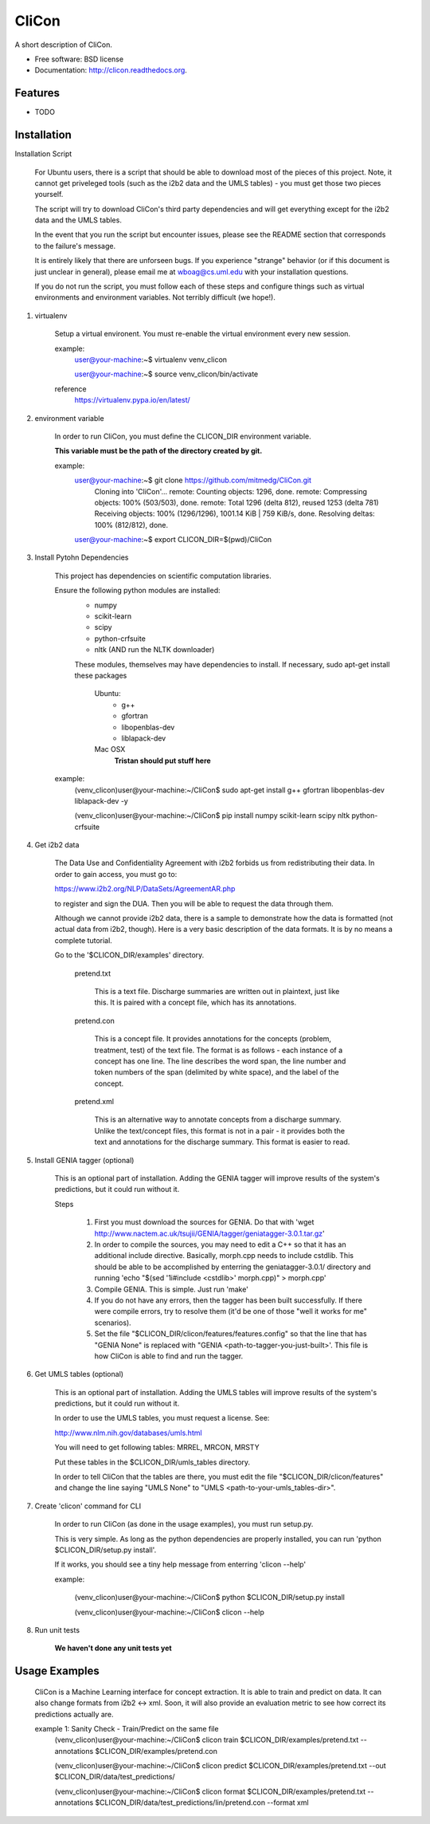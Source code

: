 ===============================
CliCon
===============================

.. image:: https://badge.fury.io/py/clicon.png
    :target: http://badge.fury.io/py/clicon

.. image:: https://travis-ci.org/tnaumann/clicon.png?branch=master
        :target: https://travis-ci.org/tnaumann/clicon

.. image:: https://pypip.in/d/clicon/badge.png
        :target: https://pypi.python.org/pypi/clicon


A short description of CliCon.

* Free software: BSD license
* Documentation: http://clicon.readthedocs.org.

Features
--------

* TODO




Installation
--------


Installation Script

    For Ubuntu users, there is a script that should be able to download most of the pieces of this project. Note, it cannot get priveleged tools (such as the i2b2 data and the UMLS tables) - you must get those two pieces yourself.

    The script will try to download CliCon's third party dependencies and will get everything except for the i2b2 data and the UMLS tables.

    In the event that you run the script but encounter issues, please see the README section that corresponds to the failure's message. 

    It is entirely likely that there are unforseen bugs. If you experience "strange" behavior (or if this document is just unclear in general), please email me at wboag@cs.uml.edu with your installation questions.

    If you do not run the script, you must follow each of these steps and configure things such as virtual environments and environment variables. Not terribly difficult (we hope!).
    




1. virtualenv

    Setup a virtual environent. You must re-enable the virtual environment every new session.


    example:
        user@your-machine:~$ virtualenv venv_clicon

        user@your-machine:~$ source venv_clicon/bin/activate


    reference
        https://virtualenv.pypa.io/en/latest/





2. environment variable

    In order to run CliCon, you must define the CLICON_DIR environment variable.

    **This variable must be the path of the directory created by git.**

    example:
        user@your-machine:~$ git clone https://github.com/mitmedg/CliCon.git
            Cloning into 'CliCon'...
            remote: Counting objects: 1296, done.
            remote: Compressing objects: 100% (503/503), done.
            remote: Total 1296 (delta 812), reused 1253 (delta 781)
            Receiving objects: 100% (1296/1296), 1001.14 KiB | 759 KiB/s, done.
            Resolving deltas: 100% (812/812), done.
        user@your-machine:~$ export CLICON_DIR=$(pwd)/CliCon




3. Install Pytohn Dependencies

    This project has dependencies on scientific computation libraries.

    Ensure the following python modules are installed:
        - numpy
        - scikit-learn
        - scipy
        - python-crfsuite
        - nltk  (AND run the NLTK downloader)


        These modules, themselves may have dependencies to install. If necessary, sudo apt-get install these packages

            Ubuntu:
                - g++
                - gfortran
                - libopenblas-dev
                - liblapack-dev


            Mac OSX
                **Tristan should put stuff here**


    example:
        (venv_clicon)user@your-machine:~/CliCon$ sudo apt-get install g++ gfortran libopenblas-dev liblapack-dev -y

        (venv_clicon)user@your-machine:~/CliCon$ pip install numpy scikit-learn scipy nltk python-crfsuite





4. Get i2b2 data

    The Data Use and Confidentiality Agreement with i2b2 forbids us from redistributing their data. In order to gain access, you must go to:

    https://www.i2b2.org/NLP/DataSets/AgreementAR.php

    to register and sign the DUA. Then you will be able to request the data through them.


    Although we cannot provide i2b2 data, there is a sample to demonstrate how the data is formatted (not actual data from i2b2, though). Here is a very basic description of the data formats. It is by no means a complete tutorial.

    Go to the '$CLICON_DIR/examples' directory.

        pretend.txt

            This is a text file. Discharge summaries are written out in plaintext, just like this. It is paired with a concept file, which has its annotations.

        pretend.con

            This is a concept file. It provides annotations for the concepts (problem, treatment, test) of the text file. The format is as follows - each instance of a concept has one line. The line describes the word span, the line number and token numbers of the span (delimited by white space), and the label of the concept.

        pretend.xml

            This is an alternative way to annotate concepts from a discharge summary. Unlike the text/concept files, this format is not in a pair - it provides both the text and annotations for the discharge summary. This format is easier to read.





5. Install GENIA tagger (optional)

    This is an optional part of installation. Adding the GENIA tagger will improve results of the system's predictions, but it could run without it.

    Steps

        1. First you must download the sources for GENIA. Do that with 'wget http://www.nactem.ac.uk/tsujii/GENIA/tagger/geniatagger-3.0.1.tar.gz'

        2. In order to compile the sources, you may need to edit a C++ so that it has an additional include directive. Basically, morph.cpp needs to include cstdlib. This should be able to be accomplished by enterring the geniatagger-3.0.1/ directory and running 'echo "$(sed '1i#include <cstdlib>' morph.cpp)" > morph.cpp'

        3. Compile GENIA. This is simple. Just run 'make'

        4. If you do not have any errors, then the tagger has been built successfully. If there were compile errors, try to resolve them (it'd be one of those "well it works for me" scenarios).

        5. Set the file "$CLICON_DIR/clicon/features/features.config" so that the line that has "GENIA None" is replaced with "GENIA <path-to-tagger-you-just-built>'. This file is how CliCon is able to find and run the tagger.





6. Get UMLS tables (optional)

    This is an optional part of installation. Adding the UMLS tables will improve results of the system's predictions, but it could run without it.

    In order to use the UMLS tables, you must request a license. See:

    http://www.nlm.nih.gov/databases/umls.html

    You will need to get following tables: MRREL, MRCON, MRSTY

    Put these tables in the $CLICON_DIR/umls_tables directory.

    In order to tell CliCon that the tables are there, you must edit the file "$CLICON_DIR/clicon/features" and change the line saying "UMLS None" to "UMLS <path-to-your-umls_tables-dir>".






7. Create 'clicon' command for CLI

    In order to run CliCon (as done in the usage examples), you must run setup.py.

    This is very simple. As long as the python dependencies are properly installed, you can run 'python $CLICON_DIR/setup.py install'.

    If it works, you should see a tiny help message from enterring 'clicon --help'

    example:

        (venv_clicon)user@your-machine:~/CliCon$ python $CLICON_DIR/setup.py install

        (venv_clicon)user@your-machine:~/CliCon$ clicon --help




8. Run unit tests

    **We haven't done any unit tests yet**




Usage Examples
--------

    CliCon is a Machine Learning interface for concept extraction. It is able to train and predict on data. It can also change formats from i2b2 <-> xml. Soon, it will also provide an evaluation metric to see how correct its predictions actually are.

    example 1: Sanity Check - Train/Predict on the same file
        (venv_clicon)user@your-machine:~/CliCon$ clicon train $CLICON_DIR/examples/pretend.txt --annotations $CLICON_DIR/examples/pretend.con

        (venv_clicon)user@your-machine:~/CliCon$ clicon predict $CLICON_DIR/examples/pretend.txt --out $CLICON_DIR/data/test_predictions/

        (venv_clicon)user@your-machine:~/CliCon$ clicon format $CLICON_DIR/examples/pretend.txt --annotations $CLICON_DIR/data/test_predictions/lin/pretend.con --format xml

